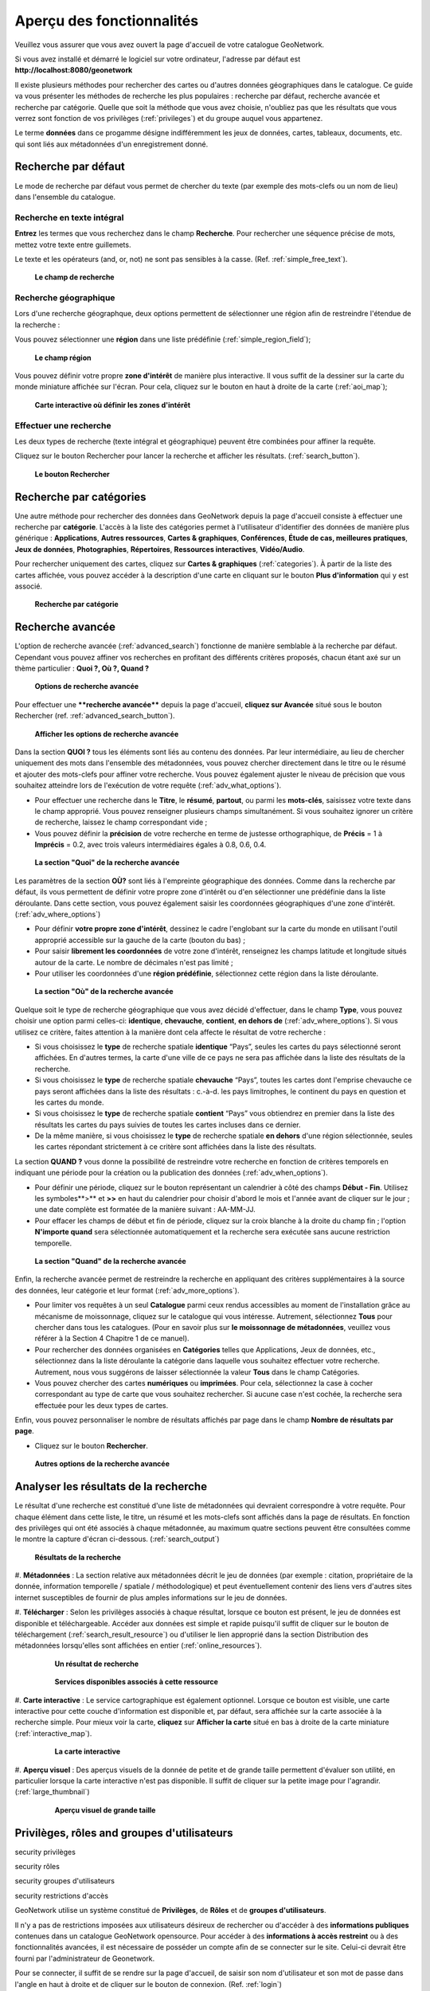 

Aperçu des fonctionnalités
==========================

Veuillez vous assurer que vous avez ouvert la page d'accueil de votre catalogue
GeoNetwork.

Si vous avez installé et démarré le logiciel sur votre ordinateur, l'adresse
par défaut est **http://localhost:8080/geonetwork**

Il existe plusieurs méthodes pour rechercher des cartes ou d'autres données
géographiques dans le catalogue. Ce guide va vous présenter les méthodes de recherche
les plus populaires : recherche par défaut, recherche avancée et recherche par
catégorie. Quelle que soit la méthode que vous avez choisie, n'oubliez pas que les
résultats que vous verrez sont fonction de vos privilèges (:ref:`privileges`)
et du groupe auquel vous appartenez.

Le terme **données** dans ce progamme désigne
indifféremment les jeux de données, cartes, tableaux, documents, etc. qui sont liés aux
métadonnées d'un enregistrement donné.

Recherche par défaut
--------------------

Le mode de recherche par défaut vous permet de chercher du texte (par exemple des
mots-clefs ou un nom de lieu) dans l'ensemble du catalogue.

Recherche en texte intégral
```````````````````````````

**Entrez** les termes que vous recherchez dans le champ
**Recherche**. Pour rechercher une séquence précise de
mots, mettez votre texte entre guillemets.

Le texte et les opérateurs (and, or, not) ne sont pas sensibles à la casse. (Ref.
:ref:`simple_free_text`).

.. figure:: what.png

  **Le champ de recherche**

Recherche géographique
``````````````````````

Lors d'une recherche géographque, deux options permettent de sélectionner une
région afin de restreindre l'étendue de la recherche :

Vous pouvez sélectionner une **région** dans une
liste prédéfinie (:ref:`simple_region_field`);

.. figure:: where1.png

  **Le champ région**

Vous pouvez définir votre propre **zone d'intérêt** de manière
plus interactive. Il vous suffit de la dessiner sur la carte du monde miniature
affichée sur l'écran. Pour cela, cliquez sur le bouton en haut à droite de la carte
(:ref:`aoi_map`);

.. figure:: where2.png

  **Carte interactive où définir les zones d'intérêt**

Effectuer une recherche
```````````````````````

Les deux types de recherche (texte intégral et géographique) peuvent être
combinées pour affiner la requête.

Cliquez sur le bouton Rechercher pour lancer la recherche et
afficher les résultats. (:ref:`search_button`).

.. figure:: search_button.png

  **Le bouton Rechercher**

Recherche par catégories
------------------------

Une autre méthode pour rechercher des données dans GeoNetwork depuis la page
d'accueil consiste à effectuer une recherche par **catégorie**. L'accès à la liste des catégories permet à l'utilisateur
d'identifier des données de manière plus générique : **Applications**, **Autres ressources**,
**Cartes & graphiques**, **Conférences**, **Étude de cas,
meilleures pratiques**, **Jeux de
données**, **Photographies**, **Répertoires**, **Ressources
interactives**, **Vidéo/Audio**.

Pour rechercher uniquement des cartes, cliquez sur **Cartes
& graphiques** (:ref:`categories`). À partir de la
liste des cartes affichée, vous pouvez accéder à la description d'une carte en
cliquant sur le bouton **Plus d'information** qui y est
associé.

.. figure:: Categories.png

  **Recherche par catégorie**

Recherche avancée
-----------------

L'option de recherche avancée (:ref:`advanced_search`) fonctionne de
manière semblable à la recherche par défaut. Cependant vous pouvez affiner vos
recherches en profitant des différents critères proposés, chacun étant axé sur un
thème particulier : **Quoi ?, Où ?, Quand ?**

.. figure:: advanced_search1.png

  **Options de recherche avancée**

Pour effectuer une ****recherche avancée**** depuis la page d'accueil, 
**cliquez sur Avancée** situé sous le bouton Rechercher (ref. :ref:`advanced_search_button`).

.. figure:: advanced_search_button.png

  **Afficher les options de recherche avancée**

Dans la section **QUOI ?** tous les éléments sont
liés au contenu des données. Par leur intermédiaire, au lieu de chercher uniquement
des mots dans l'ensemble des métadonnées, vous pouvez chercher directement dans le
titre ou le résumé et ajouter des mots-clefs pour affiner votre recherche. Vous
pouvez également ajuster le niveau de précision que vous souhaitez atteindre lors de
l'exécution de votre requête (:ref:`adv_what_options`).

- Pour effectuer une recherche dans le **Titre**, le **résumé**, **partout**, ou parmi les **mots-clés**, saisissez votre texte dans le champ approprié.
  Vous pouvez renseigner plusieurs champs simultanément. Si vous souhaitez
  ignorer un critère de recherche, laissez le champ correspondant vide
  ;

- Vous pouvez définir la **précision** de votre
  recherche en terme de justesse orthographique, de **Précis** = 1 à **Imprécis** =
  0.2, avec trois valeurs intermédiaires égales à 0.8, 0.6, 0.4.

.. figure:: advanced_search_what.png

  **La section "Quoi" de la recherche avancée**

Les paramètres de la section **OÙ?** sont liés à
l'empreinte géographique des données. Comme dans la recherche par défaut, ils vous
permettent de définir votre propre zone d'intérêt ou d'en sélectionner une
prédéfinie dans la liste déroulante. Dans cette section, vous pouvez également
saisir les coordonnées géographiques d'une zone d'intérêt. (:ref:`adv_where_options`)

- Pour définir **votre propre zone d'intérêt**,
  dessinez le cadre l'englobant sur la carte du monde en utilisant l'outil
  approprié accessible sur la gauche de la carte (bouton du bas) ;

- Pour saisir **librement les coordonnées** de
  votre zone d'intérêt, renseignez les champs latitude et longitude situés
  autour de la carte. Le nombre de décimales n'est pas limité ;

- Pour utiliser les coordonnées d'une **région
  prédéfinie**, sélectionnez cette région dans la liste
  déroulante.

.. figure:: advanced_search_where.png

  **La section "Où" de la recherche avancée**

Quelque soit le type de recherche géographique que vous avez décidé d'effectuer,
dans le champ **Type**, vous pouvez choisir une option
parmi celles-ci: **identique**, **chevauche**, **contient**, **en dehors de** (:ref:`adv_where_options`). Si
vous utilisez ce critère, faites attention à la manière dont cela affecte le
résultat de votre recherche :

- Si vous choisissez le **type** de recherche
  spatiale **identique** “Pays”, seules les cartes du pays
  sélectionné seront affichées. En d'autres termes, la carte d'une ville de ce
  pays ne sera pas affichée dans la liste des résultats de la
  recherche.

- Si vous choisissez le **type** de recherche
  spatiale **chevauche** “Pays”, toutes les cartes dont
  l'emprise chevauche ce pays seront affichées dans la liste des résultats :
  c.-à-d. les pays limitrophes, le continent du pays en question et les cartes
  du monde.

- Si vous choisissez le **type** de recherche
  spatiale **contient** “Pays” vous obtiendrez en premier
  dans la liste des résultats les cartes du pays suivies de toutes les cartes
  incluses dans ce dernier.

- De la même manière, si vous choisissez le **type** de recherche spatiale **en dehors**
  d'une région sélectionnée, seules les cartes répondant strictement à ce
  critère sont affichées dans la liste des résultats.

La section **QUAND ?** vous donne la possibilité de
restreindre votre recherche en fonction de critères temporels en indiquant une
période pour la création ou la publication des données (:ref:`adv_when_options`).

- Pour définir une période, cliquez sur le bouton représentant un calendrier
  à côté des champs **Début - Fin**. Utilisez les
  symboles**>** et **>>** en haut du calendrier pour
  choisir d'abord le mois et l'année avant de cliquer sur le jour ; une date
  complète est formatée de la manière suivant : AA-MM-JJ.

- Pour effacer les champs de début et fin de période, cliquez sur la croix
  blanche à la droite du champ fin ; l'option **N'importe
  quand** sera sélectionnée automatiquement et la recherche sera
  exécutée sans aucune restriction temporelle.

.. figure:: advanced_search_when.png

  **La section "Quand" de la recherche avancée**

Enfin, la recherche avancée permet de restreindre la recherche en appliquant des
critères supplémentaires à la source des données, leur catégorie et leur format
(:ref:`adv_more_options`).

- Pour limiter vos requêtes à un seul **Catalogue** parmi ceux rendus accessibles au moment de
  l'installation grâce au mécanisme de moissonnage, cliquez sur le catalogue
  qui vous intéresse. Autrement, sélectionnez **Tous** pour chercher dans tous les catalogues. (Pour en savoir
  plus sur **le moissonnage de métadonnées**,
  veuillez vous référer à la Section 4 Chapitre 1 de ce manuel).

- Pour rechercher des données organisées en **Catégories** telles que Applications, Jeux de données, etc.,
  sélectionnez dans la liste déroulante la catégorie dans laquelle vous
  souhaitez effectuer votre recherche. Autrement, nous vous suggérons de
  laisser sélectionnée la valeur **Tous** dans le
  champ Catégories.

- Vous pouvez chercher des cartes **numériques** ou **imprimées**.
  Pour cela, sélectionnez la case à cocher correspondant au type de carte que
  vous souhaitez rechercher. Si aucune case n'est cochée, la recherche sera
  effectuée pour les deux types de cartes.

Enfin, vous pouvez personnaliser le nombre de résultats affichés par page dans le
champ **Nombre de résultats par page**.

- Cliquez sur le bouton **Rechercher**.

.. figure:: advanced_search_morerest.png

  **Autres options de la recherche avancée**

Analyser les résultats de la recherche
--------------------------------------

Le résultat d'une recherche est constitué d'une liste de métadonnées qui devraient
correspondre à votre requête. Pour chaque élément dans cette liste, le titre, un
résumé et les mots-clefs sont affichés dans la page de résultats. En fonction des
privilèges qui ont été associés à chaque métadonnée, au maximum quatre sections
peuvent être consultées comme le montre la capture d'écran ci-dessous. (:ref:`search_output`)

.. figure:: search_output2.png

  **Résultats de la recherche**

#. **Métadonnées** : La section relative aux
métadonnées décrit le jeu de données (par exemple : citation, propriétaire
de la donnée, information temporelle / spatiale / méthodologique) et peut
éventuellement contenir des liens vers d'autres sites internet susceptibles
de fournir de plus amples informations sur le jeu de données.

#. **Télécharger** : Selon les privilèges
associés à chaque résultat, lorsque ce bouton est présent, le jeu de données
est disponible et téléchargeable. Accéder aux données est simple et rapide
puisqu'il suffit de cliquer sur le bouton de téléchargement (:ref:`search_result_resource`) ou d'utiliser le lien approprié dans
la section Distribution des métadonnées lorsqu'elles sont affichées en
entier (:ref:`online_resources`).


  .. figure:: search_output1.png
  
    **Un résultat de recherche**


  .. figure:: download.png
  
    **Services disponibles associés à cette ressource**

#. **Carte interactive** : Le service
cartographique est également optionnel. Lorsque ce bouton est visible, une
carte interactive pour cette couche d'information est disponible et, par
défaut, sera affichée sur la carte associée à la recherche simple. Pour
mieux voir la carte, **cliquez** sur **Afficher la carte** situé en bas à droite de la
carte miniature (:ref:`interactive_map`).


  .. figure:: interactive_map.png
  
    **La carte interactive**

#. **Aperçu visuel** : Des aperçus visuels de la
donnée de petite et de grande taille permettent d'évaluer son utilité, en
particulier lorsque la carte interactive n'est pas disponible. Il suffit de
cliquer sur la petite image pour l'agrandir. (:ref:`large_thumbnail`)


  .. figure:: thumbnail.png
  
    **Aperçu visuel de grande taille**

.. _privileges:

Privilèges, rôles and groupes d'utilisateurs
--------------------------------------------

security
privilèges

security
rôles

security
groupes d'utilisateurs

security
restrictions d'accès

GeoNetwork utilise un système constitué de **Privilèges**, de
**Rôles** et de **groupes
d'utilisateurs**.

Il n'y a pas de restrictions imposées aux utilisateurs désireux de rechercher ou
d'accéder à des **informations publiques** contenues
dans un catalogue GeoNetwork opensource. Pour accéder à des **informations à accès restreint** ou à des fonctionnalités avancées, il
est nécessaire de posséder un compte afin de se connecter sur le site. Celui-ci
devrait être fourni par l'administrateur de Geonetwork.

Pour se connecter, il suffit de se rendre sur la page d'accueil, de saisir son nom
d'utilisateur et son mot de passe dans l'angle en haut à droite et de cliquer sur le
bouton de connexion. (Ref. :ref:`login`)

.. figure:: login.png

  **Bouton de connexion au catalogue**

Privilèges
``````````

En fonction des privilèges associés à un enregistrement de métadonnées et de
votre rôle en tant qu'utilisateur authentifié, vous serez à même de lire des
informations qui y sont liées et aurez la possibilité de télécharger ou de
visualiser interactivement les données associées à cet enregistrement.

Rôles
`````

Les utilisateurs avec un rôle d'**Éditeur** peuvent créer,
importer et éditer des enregistrements de métadonnées. Ils peuvent également
charger des données et configurer les liens vers les services de cartographie
interactive.

Groupes d'utilisateurs
``````````````````````

Chaque utilisateur authentifié est membre d'un groupe de travail particulier
et a la possibilité de visualiser des données au sein de ce groupe.


